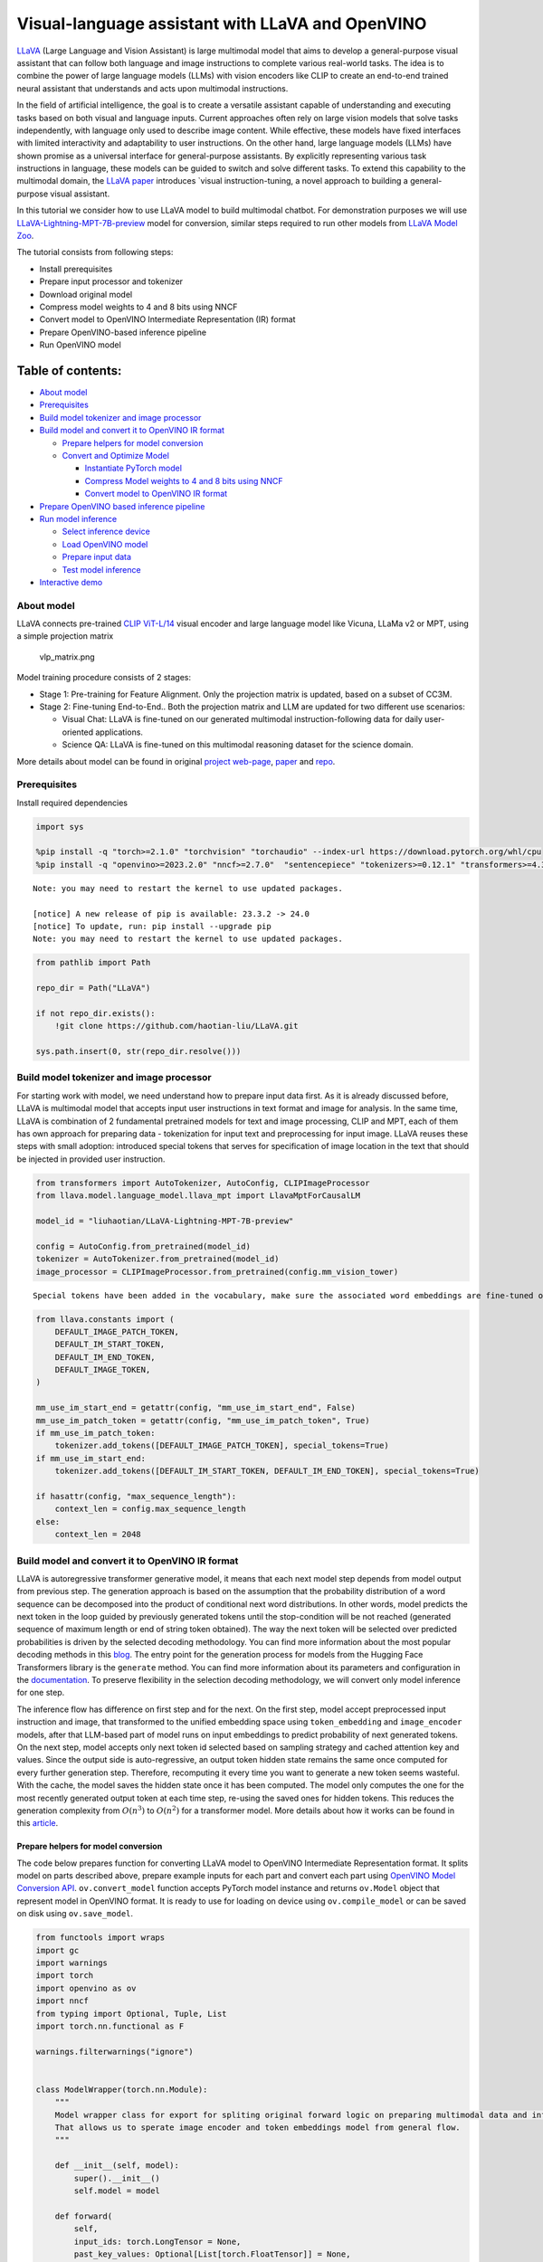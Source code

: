 Visual-language assistant with LLaVA and OpenVINO
=================================================

`LLaVA <https://llava-vl.github.io>`__ (Large Language and Vision
Assistant) is large multimodal model that aims to develop a
general-purpose visual assistant that can follow both language and image
instructions to complete various real-world tasks. The idea is to
combine the power of large language models (LLMs) with vision encoders
like CLIP to create an end-to-end trained neural assistant that
understands and acts upon multimodal instructions.

In the field of artificial intelligence, the goal is to create a
versatile assistant capable of understanding and executing tasks based
on both visual and language inputs. Current approaches often rely on
large vision models that solve tasks independently, with language only
used to describe image content. While effective, these models have fixed
interfaces with limited interactivity and adaptability to user
instructions. On the other hand, large language models (LLMs) have shown
promise as a universal interface for general-purpose assistants. By
explicitly representing various task instructions in language, these
models can be guided to switch and solve different tasks. To extend this
capability to the multimodal domain, the `LLaVA
paper <https://arxiv.org/abs/2304.08485>`__ introduces \`visual
instruction-tuning, a novel approach to building a general-purpose
visual assistant.

In this tutorial we consider how to use LLaVA model to build multimodal
chatbot. For demonstration purposes we will use
`LLaVA-Lightning-MPT-7B-preview <https://huggingface.co/liuhaotian/LLaVA-Lightning-MPT-7B-preview>`__
model for conversion, similar steps required to run other models from
`LLaVA Model
Zoo <https://github.com/haotian-liu/LLaVA/blob/main/docs/MODEL_ZOO.md>`__.

The tutorial consists from following steps:

-  Install prerequisites
-  Prepare input processor and tokenizer
-  Download original model
-  Compress model weights to 4 and 8 bits using NNCF
-  Convert model to OpenVINO Intermediate Representation (IR) format
-  Prepare OpenVINO-based inference pipeline
-  Run OpenVINO model

Table of contents:
^^^^^^^^^^^^^^^^^^

-  `About model <#about-model>`__
-  `Prerequisites <#prerequisites>`__
-  `Build model tokenizer and image
   processor <#build-model-tokenizer-and-image-processor>`__
-  `Build model and convert it to OpenVINO IR
   format <#build-model-and-convert-it-to-openvino-ir-format>`__

   -  `Prepare helpers for model
      conversion <#prepare-helpers-for-model-conversion>`__
   -  `Convert and Optimize Model <#convert-and-optimize-model>`__

      -  `Instantiate PyTorch model
         <#instantiate-pytorch-model>`__
      -  `Compress Model weights to 4 and 8 bits using NNCF
         <#compress-model-weights-to-4-and-8-bits-using-nncf>`__
      -  `Convert model to OpenVINO IR format
         <#convert-model-to-openvino-ir-format>`__

-  `Prepare OpenVINO based inference
   pipeline <#prepare-openvino-based-inference-pipeline>`__
-  `Run model inference <#run-model-inference>`__

   -  `Select inference device <#select-inference-device>`__
   -  `Load OpenVINO model <#load-openvino-model>`__
   -  `Prepare input data <#prepare-input-data>`__
   -  `Test model inference <#test-model-inference>`__

-  `Interactive demo <#interactive-demo>`__

About model
-----------



LLaVA connects pre-trained `CLIP
ViT-L/14 <https://openai.com/research/clip>`__ visual encoder and large
language model like Vicuna, LLaMa v2 or MPT, using a simple projection
matrix

.. figure:: https://llava-vl.github.io/images/llava_arch.png
   :alt: vlp_matrix.png

   vlp_matrix.png

Model training procedure consists of 2 stages:

-  Stage 1: Pre-training for Feature Alignment. Only the projection
   matrix is updated, based on a subset of CC3M.
-  Stage 2: Fine-tuning End-to-End.. Both the projection matrix and LLM
   are updated for two different use scenarios:

   -  Visual Chat: LLaVA is fine-tuned on our generated multimodal
      instruction-following data for daily user-oriented applications.
   -  Science QA: LLaVA is fine-tuned on this multimodal reasoning
      dataset for the science domain.

More details about model can be found in original `project
web-page <https://llava-vl.github.io/>`__,
`paper <https://arxiv.org/abs/2304.08485>`__ and
`repo <https://github.com/haotian-liu/LLaVA>`__.

Prerequisites
-------------



Install required dependencies

.. code:: ipython3

    import sys

    %pip install -q "torch>=2.1.0" "torchvision" "torchaudio" --index-url https://download.pytorch.org/whl/cpu
    %pip install -q "openvino>=2023.2.0" "nncf>=2.7.0"  "sentencepiece" "tokenizers>=0.12.1" "transformers>=4.37.2" "gradio>=4.19" "einops"


.. parsed-literal::

    Note: you may need to restart the kernel to use updated packages.

    [notice] A new release of pip is available: 23.3.2 -> 24.0
    [notice] To update, run: pip install --upgrade pip
    Note: you may need to restart the kernel to use updated packages.


.. code:: ipython3

    from pathlib import Path

    repo_dir = Path("LLaVA")

    if not repo_dir.exists():
        !git clone https://github.com/haotian-liu/LLaVA.git

    sys.path.insert(0, str(repo_dir.resolve()))

Build model tokenizer and image processor
-----------------------------------------



For starting work with model, we need understand how to prepare input
data first. As it is already discussed before, LLaVA is multimodal model
that accepts input user instructions in text format and image for
analysis. In the same time, LLaVA is combination of 2 fundamental
pretrained models for text and image processing, CLIP and MPT, each of
them has own approach for preparing data - tokenization for input text
and preprocessing for input image. LLaVA reuses these steps with small
adoption: introduced special tokens that serves for specification of
image location in the text that should be injected in provided user
instruction.

.. code:: ipython3

    from transformers import AutoTokenizer, AutoConfig, CLIPImageProcessor
    from llava.model.language_model.llava_mpt import LlavaMptForCausalLM

    model_id = "liuhaotian/LLaVA-Lightning-MPT-7B-preview"

    config = AutoConfig.from_pretrained(model_id)
    tokenizer = AutoTokenizer.from_pretrained(model_id)
    image_processor = CLIPImageProcessor.from_pretrained(config.mm_vision_tower)


.. parsed-literal::

    Special tokens have been added in the vocabulary, make sure the associated word embeddings are fine-tuned or trained.


.. code:: ipython3

    from llava.constants import (
        DEFAULT_IMAGE_PATCH_TOKEN,
        DEFAULT_IM_START_TOKEN,
        DEFAULT_IM_END_TOKEN,
        DEFAULT_IMAGE_TOKEN,
    )

    mm_use_im_start_end = getattr(config, "mm_use_im_start_end", False)
    mm_use_im_patch_token = getattr(config, "mm_use_im_patch_token", True)
    if mm_use_im_patch_token:
        tokenizer.add_tokens([DEFAULT_IMAGE_PATCH_TOKEN], special_tokens=True)
    if mm_use_im_start_end:
        tokenizer.add_tokens([DEFAULT_IM_START_TOKEN, DEFAULT_IM_END_TOKEN], special_tokens=True)

    if hasattr(config, "max_sequence_length"):
        context_len = config.max_sequence_length
    else:
        context_len = 2048

Build model and convert it to OpenVINO IR format
------------------------------------------------



LLaVA is autoregressive transformer generative model, it means that each
next model step depends from model output from previous step. The
generation approach is based on the assumption that the probability
distribution of a word sequence can be decomposed into the product of
conditional next word distributions. In other words, model predicts the
next token in the loop guided by previously generated tokens until the
stop-condition will be not reached (generated sequence of maximum length
or end of string token obtained). The way the next token will be
selected over predicted probabilities is driven by the selected decoding
methodology. You can find more information about the most popular
decoding methods in this
`blog <https://huggingface.co/blog/how-to-generate>`__. The entry point
for the generation process for models from the Hugging Face Transformers
library is the ``generate`` method. You can find more information about
its parameters and configuration in the
`documentation <https://huggingface.co/docs/transformers/v4.26.1/en/main_classes/text_generation#transformers.GenerationMixin.generate>`__.
To preserve flexibility in the selection decoding methodology, we will
convert only model inference for one step.

The inference flow has difference on first step and for the next. On the
first step, model accept preprocessed input instruction and image, that
transformed to the unified embedding space using ``token_embedding`` and
``image_encoder`` models, after that LLM-based part of model runs on
input embeddings to predict probability of next generated tokens. On the
next step, model accepts only next token id selected based on sampling
strategy and cached attention key and values. Since the output side is
auto-regressive, an output token hidden state remains the same once
computed for every further generation step. Therefore, recomputing it
every time you want to generate a new token seems wasteful. With the
cache, the model saves the hidden state once it has been computed. The
model only computes the one for the most recently generated output token
at each time step, re-using the saved ones for hidden tokens. This
reduces the generation complexity from :math:`O(n^3)` to :math:`O(n^2)`
for a transformer model. More details about how it works can be found in
this
`article <https://scale.com/blog/pytorch-improvements#Text%20Translation>`__.

Prepare helpers for model conversion
~~~~~~~~~~~~~~~~~~~~~~~~~~~~~~~~~~~~



The code below prepares function for converting LLaVA model to OpenVINO
Intermediate Representation format. It splits model on parts described
above, prepare example inputs for each part and convert each part using
`OpenVINO Model Conversion
API <https://docs.openvino.ai/2024/openvino-workflow/model-preparation.html#convert-a-model-with-python-convert-model>`__.
``ov.convert_model`` function accepts PyTorch model instance and returns
``ov.Model`` object that represent model in OpenVINO format. It is ready
to use for loading on device using ``ov.compile_model`` or can be saved
on disk using ``ov.save_model``.

.. code:: ipython3

    from functools import wraps
    import gc
    import warnings
    import torch
    import openvino as ov
    import nncf
    from typing import Optional, Tuple, List
    import torch.nn.functional as F

    warnings.filterwarnings("ignore")


    class ModelWrapper(torch.nn.Module):
        """
        Model wrapper class for export for spliting original forward logic on preparing multimodal data and inference using it.
        That allows us to sperate image encoder and token embeddings model from general flow.
        """

        def __init__(self, model):
            super().__init__()
            self.model = model

        def forward(
            self,
            input_ids: torch.LongTensor = None,
            past_key_values: Optional[List[torch.FloatTensor]] = None,
            inputs_embeds: Optional[torch.FloatTensor] = None,
            attention_mask: Optional[torch.Tensor] = None,
        ):
            outputs = self.model.transformer(
                input_ids=input_ids,
                inputs_embeds=inputs_embeds,
                past_key_values=past_key_values,
                attention_mask=attention_mask,
                return_dict=True,
                output_attentions=False,
                output_hidden_states=False,
                use_cache=True,
            )
            logits = F.linear(
                outputs.last_hidden_state.to(self.model.transformer.wte.weight.device),
                self.model.transformer.wte.weight.to(outputs.last_hidden_state.dtype),
            )

            return (logits, tuple(outputs.past_key_values))


    def patch_model_forward(model):
        """
        Helper function for patching model forward for model with past.
        It makes model more convinient for export to TorchScript format avoiding limitation
        that list of tensors can not be correctly traced as model input
        """

        orig_forward = model.forward

        @wraps(orig_forward)
        def ts_patched_forward(
            input_ids: torch.Tensor,
            past_key_values: Tuple[Tuple[torch.Tensor]],
            attention_mask: torch.LongTensor,
        ):
            pkv_list = list(past_key_values)
            outs = orig_forward(
                input_ids=input_ids,
                past_key_values=pkv_list,
                attention_mask=attention_mask,
            )
            return outs

        model.forward = ts_patched_forward
        return model


    def flattenize_inputs(inputs):
        """
        Helper function for making nested inputs flattens
        """
        flatten_inputs = []
        for input_data in inputs:
            if input_data is None:
                continue
            if isinstance(input_data, (list, tuple)):
                flatten_inputs.extend(flattenize_inputs(input_data))
            else:
                flatten_inputs.append(input_data)
        return flatten_inputs


    def cleanup_torchscript_cache():
        """
        Helper for removing cached model representation
        """
        torch._C._jit_clear_class_registry()
        torch.jit._recursive.concrete_type_store = torch.jit._recursive.ConcreteTypeStore()
        torch.jit._state._clear_class_state()


    def postprocess_converted_model(
        ov_model,
        example_input=None,
        input_names=None,
        output_names=None,
        dynamic_shapes=None,
    ):
        """
        Helper function for appling postprocessing on converted model with updating input names, shapes and output names
        acording to requested specification
        """
        flatten_example_inputs = flattenize_inputs(example_input) if example_input else []

        if input_names:
            for inp_name, m_input, input_data in zip(input_names, ov_model.inputs, flatten_example_inputs):
                input_node = m_input.get_node()
                if input_node.element_type == ov.Type.dynamic:
                    m_input.get_node().set_element_type(ov.Type.f32)
                shape = list(input_data.shape)
                if dynamic_shapes is not None and inp_name in dynamic_shapes:
                    for k in dynamic_shapes[inp_name]:
                        shape[k] = -1
                input_node.set_partial_shape(ov.PartialShape(shape))
                m_input.get_tensor().set_names({inp_name})

        if output_names:
            for out, out_name in zip(ov_model.outputs, output_names):
                out.get_tensor().set_names({out_name})
        ov_model.validate_nodes_and_infer_types()
        return ov_model


    def convert_llava_mpt(
        pt_model: torch.nn.Module,
        model_path: Path,
        image_encoder_wc_parameters: Optional[dict] = None,
        llava_wc_parameters: Optional[dict] = None,
    ):
        """
        LLaVA MPT model conversion function

        Params:
          pt_model: PyTorch model
          model_path: path for saving model
        Returns:
          None
        """
        ov_out_path = Path(model_path)
        pt_model.config.save_pretrained(ov_out_path)
        pt_model.config.use_cache = True
        pt_model.config.torchscript = True
        first_stage_model_path = ov_out_path / "llava_input_embed.xml"
        image_encoder_path = ov_out_path / "image_encoder.xml"
        token_embedding_model_path = ov_out_path / "token_embed.xml"
        second_stage_model_path = ov_out_path / "llava_with_past.xml"
        if not image_encoder_path.exists():
            model.forward = model.encode_images
            ov_model = ov.convert_model(
                model,
                example_input=torch.zeros((1, 3, 224, 224)),
                input=[(-1, 3, 224, 224)],
            )
            if image_encoder_wc_parameters is not None:
                print("Applying weight compression to image encoder")
                ov_model = nncf.compress_weights(ov_model, **image_encoder_wc_parameters)
            ov.save_model(ov_model, image_encoder_path)
            cleanup_torchscript_cache()
            del ov_model
            gc.collect()
            print("Image Encoder model successfully converted")

        if not token_embedding_model_path.exists():
            model.forward = model.get_model().embed_tokens
            ov_model = ov.convert_model(model, example_input=torch.ones((1, 10), dtype=torch.long))
            ov.save_model(ov_model, token_embedding_model_path)
            cleanup_torchscript_cache()
            del ov_model
            gc.collect()
            print("Token Embedding model successfully converted")

        if first_stage_model_path.exists() and second_stage_model_path.exists():
            print("LLaVA model successfully converted")
            del pt_model
            return
        model_wrap = ModelWrapper(model)
        example_input_first_stage = {
            "inputs_embeds": torch.zeros((1, 307, 4096)),
            "attention_mask": torch.ones((1, 307), dtype=torch.long),
        }
        outs = model_wrap(**example_input_first_stage)
        inputs = ["input_ids"]
        outputs = ["logits"]
        dynamic_shapes = {"input_ids": {1: "seq_len"}, "attention_mask": {1: "seq_len"}}
        for idx in range(len(outs[1])):
            inputs.extend([f"past_key_values.{idx}.key", f"past_key_values.{idx}.value"])
            dynamic_shapes[inputs[-1]] = {2: "past_sequence + sequence"}
            dynamic_shapes[inputs[-2]] = {2: "past_sequence + sequence"}
            outputs.extend([f"present.{idx}.key", f"present.{idx}.value"])

        inputs.extend(["attention_mask"])
        if not first_stage_model_path.exists():
            ov_model = ov.convert_model(model_wrap, example_input=example_input_first_stage)
            ov_model = postprocess_converted_model(ov_model, output_names=outputs)
            if llava_wc_parameters is not None:
                print("Applying weight compression to first stage LLava model")
                ov_model = nncf.compress_weights(ov_model, **llava_wc_parameters)
            ov.save_model(ov_model, first_stage_model_path)
            cleanup_torchscript_cache()
            del ov_model
            gc.collect()

        if not second_stage_model_path.exists():
            model_wrap = patch_model_forward(model_wrap)
            example_input_second_stage = {
                "input_ids": torch.ones((1, 1), dtype=torch.long),
                "past_key_values": outs[1],
                "attention_mask": torch.ones((1, outs[1][-1][-1].shape[-2] + 1), dtype=torch.long),
            }
            ov_model = ov.convert_model(model_wrap, example_input=example_input_second_stage)
            ov_model = postprocess_converted_model(
                ov_model,
                example_input=example_input_second_stage.values(),
                input_names=inputs,
                output_names=outputs,
                dynamic_shapes=dynamic_shapes,
            )
            if llava_wc_parameters is not None:
                print("Applying weight compression to second stage LLava model")
                ov_model = nncf.compress_weights(ov_model, **llava_wc_parameters)
            ov.save_model(ov_model, second_stage_model_path)
            cleanup_torchscript_cache()
            del ov_model
            gc.collect()
        print("LLaVA model successfully converted")
        del model_wrap
        del pt_model


.. parsed-literal::

    INFO:nncf:NNCF initialized successfully. Supported frameworks detected: torch, onnx, openvino


Convert and Optimize Model
~~~~~~~~~~~~~~~~~~~~~~~~~~



Our model conversion and optimization consist of following steps: 1.
Download original PyTorch model. 2. Compress model weights using NNCF 3.
Convert model to OpenVINO format and save it on disk.

Let’s consider each step more deeply.

Instantiate PyTorch model `:math:`\Uparrow` <#table-of-content>`__
^^^^^^^^^^^^^^^^^^^^^^^^^^^^^^^^^^^^^^^^^^^^^^^^^^^^^^^^^^^^^^^^^^^



For creating PyTorch model we should use ``from_pretrained`` method of
``LlavaMPTForCausalLM`` model class. Model weights will be downloaded
from `HuggingFace hub <https://huggingface.co/models>`__ during first
run. It may takes some time and requires at least 13 Gb free space on
disk.

Compress Model weights to 4 and 8 bits using NNCF `:math:`\Uparrow` <#table-of-content>`__
^^^^^^^^^^^^^^^^^^^^^^^^^^^^^^^^^^^^^^^^^^^^^^^^^^^^^^^^^^^^^^^^^^^^^^^^^^^^^^^^^^^^^^^^^^^



For reducing memory consumption, weights compression optimization can be
applied using `NNCF <https://github.com/openvinotoolkit/nncf>`__. Weight
compression aims to reduce the memory footprint of a model. It can also
lead to significant performance improvement for large memory-bound
models, such as Large Language Models (LLMs). LLMs and other models,
which require extensive memory to store the weights during inference,
can benefit from weight compression in the following ways:

-  enabling the inference of exceptionally large models that cannot be
   accommodated in the memory of the device;

-  improving the inference performance of the models by reducing the
   latency of the memory access when computing the operations with
   weights, for example, Linear layers.

`Neural Network Compression Framework
(NNCF) <https://github.com/openvinotoolkit/nncf>`__ provides 4-bit /
8-bit mixed weight quantization as a compression method primarily
designed to optimize LLMs. The main difference between weights
compression and full model quantization (post-training quantization) is
that activations remain floating-point in the case of weights
compression which leads to a better accuracy. Weight compression for
LLMs provides a solid inference performance improvement which is on par
with the performance of the full model quantization. In addition, weight
compression is data-free and does not require a calibration dataset,
making it easy to use.

``nncf.compress_weights`` function can be used for performing weights
compression. The function accepts an OpenVINO model and other
compression parameters. Compared to INT8 compression, INT4 compression
improves performance even more, but introduces a minor drop in
prediction quality.

More details about weights compression, can be found in `OpenVINO
documentation <https://docs.openvino.ai/2024/openvino-workflow/model-optimization-guide/weight-compression.html>`__.

   **Note**: There is no speedup for INT4 compressed models on dGPU.

Convert model to OpenVINO IR format `:math:`\Uparrow` <#table-of-content>`__
^^^^^^^^^^^^^^^^^^^^^^^^^^^^^^^^^^^^^^^^^^^^^^^^^^^^^^^^^^^^^^^^^^^^^^^^^^^^^



Convert model to OpenVINO format using conversion helper function
defined above.

Please select below whether you would like to run INT4 weight
compression instead of INT8 weight compression.

.. code:: ipython3

    import ipywidgets as widgets

    compression_mode = widgets.Dropdown(
        options=["INT4", "INT8"],
        value="INT4",
        description="Compression mode:",
        disabled=False,
    )

    compression_mode




.. parsed-literal::

    Dropdown(description='Compression mode:', options=('INT4', 'INT8'), value='INT4')



.. code:: ipython3

    if compression_mode.value == "INT4":
        compressed_model_dir = Path("llava-mpt/INT4_compressed_weights")
        llava_wc_parameters = dict(mode=nncf.CompressWeightsMode.INT4_ASYM, group_size=128, ratio=0.8)
    else:
        compressed_model_dir = Path("llava-mpt/INT8_compressed_weights")
        llava_wc_parameters = dict(mode=nncf.CompressWeightsMode.INT8)

    if not compressed_model_dir.exists():
        compressed_model_dir.mkdir(exist_ok=True, parents=True)
        config.save_pretrained(compressed_model_dir)
        model = LlavaMptForCausalLM.from_pretrained(model_id)
        vision_tower = model.get_vision_tower()
        if not vision_tower.is_loaded:
            vision_tower.load_model()

        if mm_use_im_start_end:
            model.resize_token_embeddings(len(tokenizer))

        model.eval()
        with torch.no_grad():
            convert_llava_mpt(
                model,
                compressed_model_dir,
                image_encoder_wc_parameters=dict(mode=nncf.CompressWeightsMode.INT8),
                llava_wc_parameters=llava_wc_parameters,
            )
        del model
        gc.collect();



.. parsed-literal::

    Loading checkpoint shards:   0%|          | 0/2 [00:00<?, ?it/s]


.. parsed-literal::

    Applying weight compression to image encoder
    INFO:nncf:Statistics of the bitwidth distribution:
    +--------------+---------------------------+-----------------------------------+
    | Num bits (N) | % all parameters (layers) |    % ratio-defining parameters    |
    |              |                           |             (layers)              |
    +==============+===========================+===================================+
    | 8            | 100% (139 / 139)          | 100% (139 / 139)                  |
    +--------------+---------------------------+-----------------------------------+



.. parsed-literal::

    Output()



.. raw:: html

    <pre style="white-space:pre;overflow-x:auto;line-height:normal;font-family:Menlo,'DejaVu Sans Mono',consolas,'Courier New',monospace"></pre>




.. raw:: html

    <pre style="white-space:pre;overflow-x:auto;line-height:normal;font-family:Menlo,'DejaVu Sans Mono',consolas,'Courier New',monospace">
    </pre>



.. parsed-literal::

    Image Encoder model successfully converted
    Token Embedding model successfully converted
    Applying weight compression to first stage LLava model



.. parsed-literal::

    Output()



.. raw:: html

    <pre style="white-space:pre;overflow-x:auto;line-height:normal;font-family:Menlo,'DejaVu Sans Mono',consolas,'Courier New',monospace"></pre>




.. raw:: html

    <pre style="white-space:pre;overflow-x:auto;line-height:normal;font-family:Menlo,'DejaVu Sans Mono',consolas,'Courier New',monospace">
    </pre>



.. parsed-literal::

    INFO:nncf:Statistics of the bitwidth distribution:
    +--------------+---------------------------+-----------------------------------+
    | Num bits (N) | % all parameters (layers) |    % ratio-defining parameters    |
    |              |                           |             (layers)              |
    +==============+===========================+===================================+
    | 8            | 23% (38 / 129)            | 21% (37 / 128)                    |
    +--------------+---------------------------+-----------------------------------+
    | 4            | 77% (91 / 129)            | 79% (91 / 128)                    |
    +--------------+---------------------------+-----------------------------------+



.. parsed-literal::

    Output()



.. raw:: html

    <pre style="white-space:pre;overflow-x:auto;line-height:normal;font-family:Menlo,'DejaVu Sans Mono',consolas,'Courier New',monospace"></pre>




.. raw:: html

    <pre style="white-space:pre;overflow-x:auto;line-height:normal;font-family:Menlo,'DejaVu Sans Mono',consolas,'Courier New',monospace">
    </pre>



.. parsed-literal::

    Applying weight compression to second stage LLava model



.. parsed-literal::

    Output()



.. raw:: html

    <pre style="white-space:pre;overflow-x:auto;line-height:normal;font-family:Menlo,'DejaVu Sans Mono',consolas,'Courier New',monospace"></pre>




.. raw:: html

    <pre style="white-space:pre;overflow-x:auto;line-height:normal;font-family:Menlo,'DejaVu Sans Mono',consolas,'Courier New',monospace">
    </pre>



.. parsed-literal::

    INFO:nncf:Statistics of the bitwidth distribution:
    +--------------+---------------------------+-----------------------------------+
    | Num bits (N) | % all parameters (layers) |    % ratio-defining parameters    |
    |              |                           |             (layers)              |
    +==============+===========================+===================================+
    | 8            | 26% (39 / 130)            | 21% (37 / 128)                    |
    +--------------+---------------------------+-----------------------------------+
    | 4            | 74% (91 / 130)            | 79% (91 / 128)                    |
    +--------------+---------------------------+-----------------------------------+



.. parsed-literal::

    Output()



.. raw:: html

    <pre style="white-space:pre;overflow-x:auto;line-height:normal;font-family:Menlo,'DejaVu Sans Mono',consolas,'Courier New',monospace"></pre>




.. raw:: html

    <pre style="white-space:pre;overflow-x:auto;line-height:normal;font-family:Menlo,'DejaVu Sans Mono',consolas,'Courier New',monospace">
    </pre>



.. parsed-literal::

    LLaVA model successfully converted


Prepare OpenVINO based inference pipeline
-----------------------------------------



``OVLlavaMPTForCausalLM`` class provides ease-to-use interface for using
model in generation scenario. It is based on
``transformers.generation.GenerationMixin`` that gives us opportunity to
reuse all reach capabilities for generation implemented in HuggingFace
Transformers library. More details about this interface can be found in
`HuggingFace
documentation <https://huggingface.co/docs/transformers/main_classes/text_generation>`__.

.. code:: ipython3

    from transformers.generation import GenerationConfig, GenerationMixin
    from transformers.modeling_outputs import CausalLMOutputWithPast
    from transformers import AutoConfig
    import numpy as np
    import torch


    class OVLlavaMPTForCausalLM(GenerationMixin):
        def __init__(self, core, model_dir, device):
            self.image_encoder = core.compile_model(model_dir / "image_encoder.xml", device)
            self.token_embed = core.compile_model(model_dir / "token_embed.xml", device)
            self.model = core.read_model(model_dir / "llava_with_past.xml")
            self.model_input_embed = core.compile_model(model_dir / "llava_input_embed.xml", device)
            self.input_names = {key.get_any_name(): idx for idx, key in enumerate(self.model.inputs)}
            self.output_names = {key.get_any_name(): idx for idx, key in enumerate(self.model.outputs)}
            self.key_value_input_names = [key for key in self.input_names if "key_values" in key]
            self.key_value_output_names = [key for key in self.output_names if "present" in key]
            compiled_model = core.compile_model(self.model, device)
            self.request = compiled_model.create_infer_request()
            self.config = AutoConfig.from_pretrained(model_dir)
            self.generation_config = GenerationConfig.from_model_config(config)
            self.main_input_name = "input_ids"
            self.device = torch.device("cpu")
            self.num_pkv = 2

        def can_generate(self):
            """Returns True to validate the check that the model using `GenerationMixin.generate()` can indeed generate."""
            return True

        def __call__(
            self,
            input_ids: torch.LongTensor,
            images: torch.Tensor,
            attention_mask: Optional[torch.LongTensor] = None,
            prefix_mask: Optional[torch.LongTensor] = None,
            past_key_values: Optional[Tuple[Tuple[torch.FloatTensor]]] = None,
            **kwargs,
        ) -> CausalLMOutputWithPast:
            return self.forward(input_ids, images, attention_mask, prefix_mask, past_key_values)

        def forward(
            self,
            input_ids: torch.LongTensor,
            images: torch.Tensor,
            attention_mask: Optional[torch.LongTensor] = None,
            prefix_mask: Optional[torch.LongTensor] = None,
            past_key_values: Optional[Tuple[Tuple[torch.FloatTensor]]] = None,
            **kwargs,
        ) -> CausalLMOutputWithPast:
            """General inference method"""
            inputs = {}
            if past_key_values is not None:
                # Flatten the past_key_values
                attention_mask = torch.ones(
                    (input_ids.shape[0], past_key_values[-1][-1].shape[-2] + 1),
                    dtype=input_ids.dtype,
                )
                past_key_values = tuple(past_key_value for pkv_per_layer in past_key_values for past_key_value in pkv_per_layer)
                # Add the past_key_values to the decoder inputs
                inputs = dict(zip(self.key_value_input_names, past_key_values))

            else:
                return self.forward_with_image(input_ids, images, attention_mask)
            inputs["input_ids"] = np.array(input_ids)

            if "attention_mask" in self.input_names:
                inputs["attention_mask"] = np.array(attention_mask)

            # Run inference
            self.request.start_async(inputs, share_inputs=True)
            self.request.wait()

            logits = torch.from_numpy(self.request.get_tensor("logits").data)

            # Tuple of length equal to : number of layer * number of past_key_value per decoder layer (2 corresponds to the self-attention layer)
            past_key_values = tuple(self.request.get_tensor(key).data for key in self.key_value_output_names)
            # Tuple of tuple of length `n_layers`, with each tuple of length equal to 2 (k/v of self-attention)

            past_key_values = tuple(past_key_values[i : i + self.num_pkv] for i in range(0, len(past_key_values), self.num_pkv))
            return CausalLMOutputWithPast(logits=logits, past_key_values=past_key_values)

        def forward_with_image(self, input_ids, images, attention_mask):
            """First step inference method, that resolves multimodal data"""
            input_embed, attention_mask = self.prepare_multimodal_input(input_ids, images, attention_mask)
            outs = self.model_input_embed([input_embed, attention_mask])
            logits = outs[0]
            pkv = list(outs.values())[1:]
            pkv = tuple(pkv[i : i + self.num_pkv] for i in range(0, len(pkv), self.num_pkv))
            return CausalLMOutputWithPast(logits=torch.from_numpy(logits), past_key_values=pkv)

        def prepare_multimodal_input(self, input_ids, images, attention_mask):
            """Preprocessing function for embedding multimodal data"""
            image_features = []
            if images is not None:
                image_features = self.image_encoder(images)[0]

            new_input_embeds = []
            cur_image_idx = 0
            for batch_idx, cur_input_ids in enumerate(input_ids):
                if (cur_input_ids == IMAGE_TOKEN_INDEX).sum() == 0:
                    # multimodal LLM, but the current sample is not multimodal
                    cur_input_embeds = torch.from_numpy(self.token_embed(cur_input_ids.unsqueeze(0))[0][0])
                    new_input_embeds.append(cur_input_embeds)
                    cur_image_idx += 1
                    continue
                image_token_indices = torch.where(cur_input_ids == IMAGE_TOKEN_INDEX)[0]
                cur_new_input_embeds = []
                while image_token_indices.numel() > 0:
                    cur_image_features = image_features[cur_image_idx]
                    image_token_start = image_token_indices[0]
                    if getattr(self.config, "tune_mm_mlp_adapter", False) and getattr(self.config, "mm_use_im_start_end", False):
                        embd = self.token_embed(cur_input_ids[: image_token_start - 1].unsqueeze(0))[0][0]
                        cur_new_input_embeds.append(embd)
                        embd = self.token_embed(cur_input_ids[image_token_start - 1 : image_token_start].unsqueeze(0))[0][0]
                        cur_new_input_embeds.append(embd)
                        cur_new_input_embeds.append(cur_image_features)
                        embd = self.token_embed(cur_input_ids[image_token_start + 1 : image_token_start + 2].unsqueeze(0))[0][0]
                        cur_new_input_embeds.append(embd)
                    else:
                        cur_new_input_embeds.append(self.token_embed(cur_input_ids[:image_token_start].unsqueeze(0))[0][0])
                        cur_new_input_embeds.append(cur_image_features)
                    cur_image_idx += 1
                    if getattr(self.config, "tune_mm_mlp_adapter", False) and getattr(self.config, "mm_use_im_start_end", False):
                        cur_input_ids = cur_input_ids[image_token_start + 2 :]
                    else:
                        cur_input_ids = cur_input_ids[image_token_start + 1 :]
                    image_token_indices = torch.where(cur_input_ids == IMAGE_TOKEN_INDEX)[0]
                if cur_input_ids.numel() > 0:
                    if getattr(self.config, "tune_mm_mlp_adapter", False) and getattr(self.config, "mm_use_im_start_end", False):
                        cur_new_input_embeds.append(self.token_embed(cur_input_ids.unsqueeze(0))[0][0])
                    else:
                        cur_new_input_embeds.append(self.token_embed(cur_input_ids.unsqueeze(0))[0][0])
                cur_new_input_embeds = [torch.from_numpy(x) for x in cur_new_input_embeds]
                cur_new_input_embeds = torch.cat(cur_new_input_embeds, dim=0)
                new_input_embeds.append(cur_new_input_embeds)

            if any(x.shape != new_input_embeds[0].shape for x in new_input_embeds):
                max_len = max(x.shape[0] for x in new_input_embeds)

                new_input_embeds_align = []
                for cur_new_embed in new_input_embeds:
                    cur_new_embed = torch.cat(
                        (
                            cur_new_embed,
                            torch.zeros(
                                (max_len - cur_new_embed.shape[0], cur_new_embed.shape[1]),
                                dtype=cur_new_embed.dtype,
                            ),
                        ),
                        dim=0,
                    )
                    new_input_embeds_align.append(cur_new_embed)
                new_input_embeds = torch.stack(new_input_embeds_align, dim=0)

                if attention_mask is not None:
                    new_attention_mask = []
                    for cur_attention_mask, cur_new_labels, cur_new_labels_align in zip(attention_mask, _new_labels, new_labels):
                        new_attn_mask_pad_left = torch.full(
                            (cur_new_labels.shape[0] - labels.shape[1],),
                            True,
                            dtype=attention_mask.dtype,
                        )
                        new_attn_mask_pad_right = torch.full(
                            (cur_new_labels_align.shape[0] - cur_new_labels.shape[0],),
                            False,
                            dtype=attention_mask.dtype,
                        )
                        cur_new_attention_mask = torch.cat(
                            (
                                new_attn_mask_pad_left,
                                cur_attention_mask,
                                new_attn_mask_pad_right,
                            ),
                            dim=0,
                        )
                        new_attention_mask.append(cur_new_attention_mask)
                    attention_mask = torch.stack(new_attention_mask, dim=0)
                    assert attention_mask.shape == new_labels.shape
            else:
                new_input_embeds = torch.stack(new_input_embeds, dim=0)

                if attention_mask is not None:
                    new_attn_mask_pad_left = torch.full(
                        (
                            attention_mask.shape[0],
                            new_input_embeds.shape[1] - input_ids.shape[1],
                        ),
                        True,
                        dtype=attention_mask.dtype,
                    )
                    attention_mask = torch.cat((new_attn_mask_pad_left, attention_mask), dim=1)
                    assert attention_mask.shape == new_input_embeds.shape[:2]

            return new_input_embeds, attention_mask

        def prepare_inputs_for_generation(self, input_ids, past_key_values=None, **kwargs):
            """
            This function is used during running GenerationMixin.generate for preparing model specific inputs for
            each generation step
            """
            past_len = 0
            if past_key_values is not None:
                input_ids = input_ids[:, -1].unsqueeze(-1)
                past_len = past_key_values[-1][-1].shape[-2]
            attention_mask = kwargs.get(
                "attention_mask",
                torch.ones(input_ids.shape[0], input_ids.shape[1] + past_len),
            )
            if not kwargs.get("use_cache", True):
                raise NotImplementedError("MPT with prefix_lm=True does not support use_cache=False.")
            else:
                prefix_mask = None
            return {
                "input_ids": input_ids,
                "attention_mask": attention_mask,
                "prefix_mask": prefix_mask,
                "past_key_values": past_key_values,
                "images": kwargs.get("images", None),
            }

        def _reorder_cache(self, past_key_values: Tuple[Tuple[torch.Tensor]], beam_idx: torch.Tensor) -> Tuple[Tuple[torch.Tensor]]:
            """
            This function is used to re-order the `past_key_values` cache if [`~PreTrainedModel.beam_search`] or
            [`~PreTrainedModel.beam_sample`] is called.
            This is required to match `past_key_values` with the correct beam_idx at every generation step.
            """

            # from transformers.models.gpt2.modeling_gpt2.GPT2LMHeadModel._reorder_cache
            return tuple(tuple(np.take(past_state, beam_idx, 0) for past_state in layer_past) for layer_past in past_key_values)

Run model inference
-------------------



Now, when we have model and defined generation pipeline, we can run
model inference.

Select inference device
~~~~~~~~~~~~~~~~~~~~~~~



Select device from dropdown list for running inference using OpenVINO.

   **Note**: There is no speedup for INT4 compressed models on dGPU.

.. code:: ipython3

    import ipywidgets as widgets

    core = ov.Core()

    support_devices = core.available_devices
    if "NPU" in support_devices:
        support_devices.remove("NPU")

    device = widgets.Dropdown(
        options=support_devices + ["AUTO"],
        value="AUTO",
        description="Device:",
        disabled=False,
    )

    device




.. parsed-literal::

    Dropdown(description='Device:', index=3, options=('CPU', 'GPU.0', 'GPU.1', 'AUTO'), value='AUTO')



Load OpenVINO model
~~~~~~~~~~~~~~~~~~~



.. code:: ipython3

    ov_model = OVLlavaMPTForCausalLM(core, compressed_model_dir, device.value)

Prepare input data
~~~~~~~~~~~~~~~~~~



For preparing input data, we will use tokenizer and image processor
defined in the begging of our tutorial. For alignment with original
PyTorch implementation we will use PyTorch tensors as input.

.. code:: ipython3

    import requests
    from PIL import Image
    from io import BytesIO


    def load_image(image_file):
        if image_file.startswith("http") or image_file.startswith("https"):
            response = requests.get(image_file)
            image = Image.open(BytesIO(response.content)).convert("RGB")
        else:
            image = Image.open(image_file).convert("RGB")
        return image


    image_file = "https://llava-vl.github.io/static/images/view.jpg"

    image = load_image(image_file)
    image_tensor = image_processor.preprocess(image, return_tensors="pt")["pixel_values"]

    text_message = "What are the things I should be cautious about when I visit here?"
    print(f"Question: {text_message}")
    image


.. parsed-literal::

    Question: What are the things I should be cautious about when I visit here?




.. image:: llava-multimodal-chatbot-with-output_files/llava-multimodal-chatbot-with-output_20_1.png



Test model inference
~~~~~~~~~~~~~~~~~~~~



Generation process for long response maybe time consuming, for accessing
partial result as soon as it is generated without waiting when whole
process finished, Streaming API can be used. Token streaming is the mode
in which the generative system returns the tokens one by one as the
model generates them. This enables showing progressive generations to
the user rather than waiting for the whole generation. Streaming is an
essential aspect of the end-user experience as it reduces latency, one
of the most critical aspects of a smooth experience. You can find more
details about how streaming work in `HuggingFace
documentation <https://huggingface.co/docs/text-generation-inference/conceptual/streaming>`__.

Also for simplification of preparing input in conversational mode, we
will use Conversation Template helper provided by model authors for
accumulating history of provided messages and images.

.. code:: ipython3

    from llava.mm_utils import tokenizer_image_token, KeywordsStoppingCriteria
    from llava.constants import IMAGE_TOKEN_INDEX
    from transformers import TextStreamer
    from llava.conversation import conv_templates, SeparatorStyle

    # Prepare
    streamer = TextStreamer(tokenizer, skip_prompt=True, skip_special_tokens=True)
    conv_mode = "mpt"

    conv = conv_templates[conv_mode].copy()
    roles = ("user", "assistant")

    if mm_use_im_start_end:
        inp = DEFAULT_IM_START_TOKEN + DEFAULT_IMAGE_TOKEN + DEFAULT_IM_END_TOKEN + "\n" + text_message
    else:
        inp = DEFAULT_IMAGE_TOKEN + "\n" + text_message
    conv.append_message(conv.roles[0], inp)
    conv.append_message(conv.roles[1], None)

    prompt = conv.get_prompt()
    input_ids = tokenizer_image_token(prompt, tokenizer, IMAGE_TOKEN_INDEX, return_tensors="pt").unsqueeze(0)
    stop_str = conv.sep if conv.sep_style != SeparatorStyle.TWO else conv.sep2
    keywords = [stop_str]
    stopping_criteria = KeywordsStoppingCriteria(keywords, tokenizer, input_ids)
    streamer = TextStreamer(tokenizer, skip_prompt=True, skip_special_tokens=True)
    print("Answer:")

    output_ids = ov_model.generate(
        input_ids,
        images=image_tensor,
        do_sample=True,
        temperature=0.2,
        max_new_tokens=1024,
        streamer=streamer,
        use_cache=True,
        stopping_criteria=[stopping_criteria],
    )


.. parsed-literal::

    Answer:
    When visiting this location, I should be cautious about the water level and the presence of boats. The image shows a dock with a boat in the water, and the water appears to be relatively shallow. It is essential to be mindful of the water depth when approaching the dock, as it could be dangerous to step into the water without checking the water level. Additionally, I should be aware of the boats in the water, as they could pose a risk if they are not properly secured or if they are not being used as intended. It is crucial to maintain a safe distance from the boats and follow any posted signs or guidelines to ensure a safe and enjoyable experience.


Interactive demo
----------------



.. code:: ipython3

    import gradio as gr
    from threading import Event, Thread
    from transformers import TextIteratorStreamer

    title_markdown = """
    # 🌋 LLaVA: Large Language and Vision Assistant
    """

    tos_markdown = """
    ### Terms of use
    By using this service, users are required to agree to the following terms:
    The service is a research preview intended for non-commercial use only. It only provides limited safety measures and may generate offensive content. It must not be used for any illegal, harmful, violent, racist, or sexual purposes. The service may collect user dialogue data for future research.
    """

    conv = conv_templates[conv_mode].copy()
    conv.messages = []


    def clear_history(textbox, imagebox, chatbot):
        """
        callback function for clearing chat windows in interface on clear button click

        Params:
          textbox: current textbox for user messages state
          imagebox: current imagebox state
          chatbot: current chatbot state
        Returns:
          empty textbox, imagebox and chatbot states
        """
        conv.messages = []

        return None, None, None


    def user(message, history):
        """
        callback function for updating user messages in interface on submit button click

        Params:
          message: current message
          history: conversation history
        Returns:
          updated message and conversation history
        """
        # Append the user's message to the conversation history
        return "", history + [[message, ""]]


    def bot(image, history, temperature=0.2, top_p=0.7, max_new_tokens=1024):
        """
        callback function for running chatbot on submit button click

        Params:
          history: conversation history
          temperature:  parameter for control the level of creativity in AI-generated text.
                        By adjusting the `temperature`, you can influence the AI model's probability distribution, making the text more focused or diverse.
          top_p: parameter for control the range of tokens considered by the AI model based on their cumulative probability.

        """

        text = history[-1][0]
        if len(text) <= 0 and image is None:
            conv.skip_next = True
            yield history
        text = text[:1536]  # Hard cut-off
        if image is not None:
            text = text[:1200]  # Hard cut-off for images
            if "<image>" not in text:
                text = text + "\n<image>"
            text = (text, image, "Resize")
        conv.append_message(conv.roles[0], text)
        conv.append_message(conv.roles[1], None)
        conv.skip_next = False

        # Construct the input message string for the model by concatenating the current system message and conversation history
        prompt = conv.get_prompt()
        image = conv.get_images(return_pil=True)
        if not image:
            image_tensor = None
        else:
            image_tensor = image_processor.preprocess(image, return_tensors="pt")["pixel_values"]
        input_ids = tokenizer_image_token(prompt, tokenizer, IMAGE_TOKEN_INDEX, return_tensors="pt").unsqueeze(0)
        stop_str = conv.sep if conv.sep_style != SeparatorStyle.TWO else conv.sep2
        keywords = [stop_str]
        stopping_criteria = KeywordsStoppingCriteria(keywords, tokenizer, input_ids)
        # Tokenize the messages string
        streamer = TextIteratorStreamer(tokenizer, skip_prompt=True, skip_special_tokens=True)
        generate_kwargs = dict(
            input_ids=input_ids,
            images=image_tensor,
            max_new_tokens=max_new_tokens,
            temperature=temperature,
            do_sample=temperature > 0.001,
            top_p=top_p,
            streamer=streamer,
            use_cache=True,
            stopping_criteria=[stopping_criteria],
        )

        stream_complete = Event()

        def generate_and_signal_complete():
            """
            genration function for single thread
            """
            ov_model.generate(**generate_kwargs)
            stream_complete.set()

        t1 = Thread(target=generate_and_signal_complete)
        t1.start()

        # Initialize an empty string to store the generated text
        partial_text = ""
        for new_text in streamer:
            if not new_text:
                continue
            partial_text += new_text
            conv.messages[-1][-1] = partial_text
            history[-1][1] = partial_text
            yield history


    with gr.Blocks(title="LLaVA") as demo:
        gr.Markdown(title_markdown)

        with gr.Row():
            with gr.Column():
                imagebox = gr.Image(type="pil")
                with gr.Accordion("Parameters", open=False, visible=True) as parameter_row:
                    temperature = gr.Slider(
                        minimum=0.0,
                        maximum=1.0,
                        value=0.2,
                        step=0.1,
                        interactive=True,
                        label="Temperature",
                    )
                    top_p = gr.Slider(
                        minimum=0.0,
                        maximum=1.0,
                        value=0.7,
                        step=0.1,
                        interactive=True,
                        label="Top P",
                    )
                    max_output_tokens = gr.Slider(
                        minimum=0,
                        maximum=1024,
                        value=512,
                        step=64,
                        interactive=True,
                        label="Max output tokens",
                    )

            with gr.Column(scale=3):
                with gr.Column(scale=6):
                    chatbot = gr.Chatbot(height=400)
                    with gr.Row():
                        with gr.Column(scale=8):
                            textbox = gr.Textbox(
                                show_label=False,
                                placeholder="Enter text and press ENTER",
                                visible=True,
                                container=False,
                            )
                        with gr.Column(scale=1, min_width=60):
                            submit_btn = gr.Button(value="Submit", visible=True)
                    with gr.Row(visible=True) as button_row:
                        clear_btn = gr.Button(value="🗑️  Clear history", interactive=True)

        gr.Markdown(tos_markdown)

        submit_event = textbox.submit(
            fn=user,
            inputs=[textbox, chatbot],
            outputs=[textbox, chatbot],
            queue=False,
        ).then(
            bot,
            [imagebox, chatbot, temperature, top_p, max_output_tokens],
            chatbot,
            queue=True,
        )
        # Register listeners
        clear_btn.click(clear_history, [textbox, imagebox, chatbot], [chatbot, textbox, imagebox])
        submit_click_event = submit_btn.click(
            fn=user,
            inputs=[textbox, chatbot],
            outputs=[textbox, chatbot],
            queue=False,
        ).then(
            bot,
            [imagebox, chatbot, temperature, top_p, max_output_tokens],
            chatbot,
            queue=True,
        )

    # if you are launching remotely, specify server_name and server_port
    # demo.launch(server_name='your server name', server_port='server port in int')
    # Read more in the docs: https://gradio.app/docs/
    try:
        demo.queue(max_size=2).launch(debug=False)
    except Exception:
        demo.queue(max_size=2).launch(share=True, debug=False)

